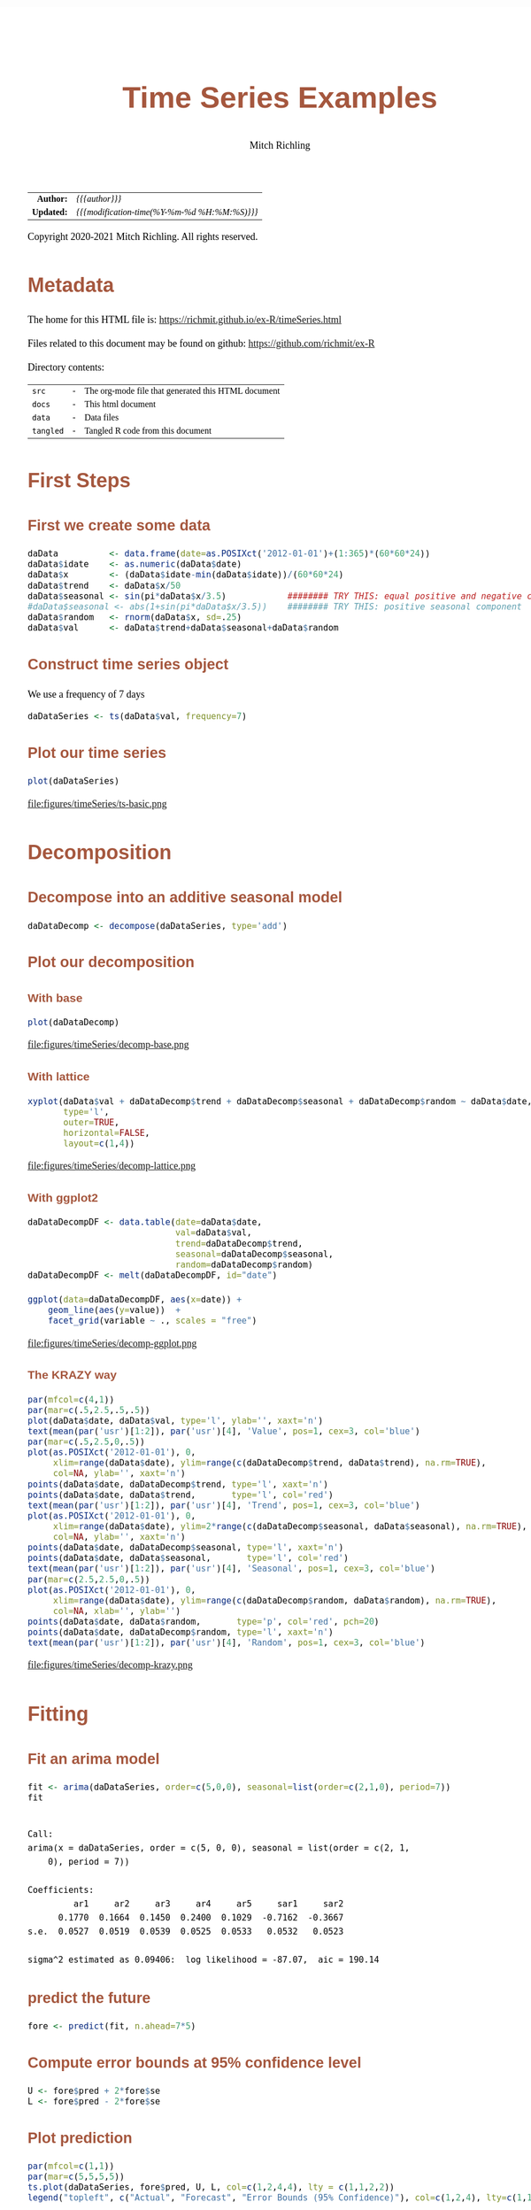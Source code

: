 # -*- Mode:Org; Coding:utf-8; fill-column:158 org-html-link-org-files-as-html:nil -*-
#+TITLE:       Time Series Examples
#+AUTHOR:      Mitch Richling
#+EMAIL:       http://www.mitchr.me/
#+DESCRIPTION: timeseries.@EOL
#+KEYWORDS:    timeseries 
#+LANGUAGE:    en
#+OPTIONS:     num:t toc:nil \n:nil @:t ::t |:t ^:nil -:t f:t *:t <:t skip:nil d:nil todo:t pri:nil H:5 p:t author:t html-scripts:nil 
#+SEQ_TODO:    TODO:NEW(t)                         TODO:WORK(w)    TODO:HOLD(h)    | TODO:FUTURE(f)   TODO:DONE(d)    TODO:CANCELED(c)
#+HTML_HEAD: <style>body { width: 95%; margin: 2% auto; font-size: 18px; line-height: 1.4em; font-family: Georgia, serif; color: black; background-color: white; }</style>
#+HTML_HEAD: <style>body { min-width: 820px; max-width: 1024px; }</style>
#+HTML_HEAD: <style>h1,h2,h3,h4,h5,h6 { color: #A5573E; line-height: 1em; font-family: Helvetica, sans-serif; }</style>
#+HTML_HEAD: <style>h1,h2,h3 { line-height: 1.4em; }</style>
#+HTML_HEAD: <style>h1.title { font-size: 3em; }</style>
#+HTML_HEAD: <style>h4,h5,h6 { font-size: 1em; }</style>
#+HTML_HEAD: <style>.org-src-container { border: 1px solid #ccc; box-shadow: 3px 3px 3px #eee; font-family: Lucida Console, monospace; font-size: 80%; margin: 0px; padding: 0px 0px; position: relative; }</style>
#+HTML_HEAD: <style>.org-src-container>pre { line-height: 1.2em; padding-top: 1.5em; margin: 0.5em; background-color: #404040; color: white; overflow: auto; }</style>
#+HTML_HEAD: <style>.org-src-container>pre:before { display: block; position: absolute; background-color: #b3b3b3; top: 0; right: 0; padding: 0 0.2em 0 0.4em; border-bottom-left-radius: 8px; border: 0; color: white; font-size: 100%; font-family: Helvetica, sans-serif;}</style>
#+HTML_HEAD: <style>pre.example { white-space: pre-wrap; white-space: -moz-pre-wrap; white-space: -o-pre-wrap; font-family: Lucida Console, monospace; font-size: 80%; background: #404040; color: white; display: block; padding: 0em; border: 2px solid black; }</style>
#+HTML_LINK_HOME: https://www.mitchr.me/
#+HTML_LINK_UP: https://richmit.github.io/ex-R/
#+EXPORT_FILE_NAME: ../docs/timeSeries

#+ATTR_HTML: :border 2 solid #ccc :frame hsides :align center
|        <r> | <l>                                          |
|  *Author:* | /{{{author}}}/                               |
| *Updated:* | /{{{modification-time(%Y-%m-%d %H:%M:%S)}}}/ |
#+ATTR_HTML: :align center
Copyright 2020-2021 Mitch Richling. All rights reserved.

#+TOC: headlines 5

#        #         #         #         #         #         #         #         #         #         #         #         #         #         #         #         #         #
#   00   #    10   #    20   #    30   #    40   #    50   #    60   #    70   #    80   #    90   #   100   #   110   #   120   #   130   #   140   #   150   #   160   #
# 234567890123456789012345678901234567890123456789012345678901234567890123456789012345678901234567890123456789012345678901234567890123456789012345678901234567890123456789
#        #         #         #         #         #         #         #         #         #         #         #         #         #         #         #         #         #
#        #         #         #         #         #         #         #         #         #         #         #         #         #         #         #         #         #

* Metadata

The home for this HTML file is: https://richmit.github.io/ex-R/timeSeries.html

Files related to this document may be found on github: https://github.com/richmit/ex-R

Directory contents:
#+ATTR_HTML: :border 0 :frame none :rules none :align center
   | =src=     | - | The org-mode file that generated this HTML document |
   | =docs=    | - | This html document                                  |
   | =data=    | - | Data files                                          |
   | =tangled= | - | Tangled R code from this document                   |

* First Steps

** First we create some data

#+BEGIN_SRC R :session :results silent :exports code :tangle "../tangled/timeSeries.R"
daData          <- data.frame(date=as.POSIXct('2012-01-01')+(1:365)*(60*60*24))
daData$idate    <- as.numeric(daData$date)
daData$x        <- (daData$idate-min(daData$idate))/(60*60*24)
daData$trend    <- daData$x/50
daData$seasonal <- sin(pi*daData$x/3.5)            ######## TRY THIS: equal positive and negative components
#daData$seasonal <- abs(1+sin(pi*daData$x/3.5))    ######## TRY THIS: positive seasonal component
daData$random   <- rnorm(daData$x, sd=.25)
daData$val      <- daData$trend+daData$seasonal+daData$random
#+END_SRC

** Construct time series object

We use a frequency of 7 days

#+BEGIN_SRC R :session :results silent :exports code :tangle "../tangled/timeSeries.R"
daDataSeries <- ts(daData$val, frequency=7)
#+END_SRC

** Plot our time series

#+BEGIN_SRC R :session :file ../docs/figures/timeSeries/ts-basic.png :width 800 :height 600 :results graphics :exports code :tangle "../tangled/timeSeries.R"
plot(daDataSeries)
#+END_SRC

#+RESULTS:

file:figures/timeSeries/ts-basic.png  

* Decomposition

** Decompose into an additive seasonal model

#+BEGIN_SRC R :session :results silent :exports code :tangle "../tangled/timeSeries.R"
daDataDecomp <- decompose(daDataSeries, type='add')
#+END_SRC

** Plot our decomposition

*** With base

#+BEGIN_SRC R :session :file ../docs/figures/timeSeries/decomp-base.png :width 800 :height 600 :results graphics :exports code :tangle "../tangled/timeSeries.R"
plot(daDataDecomp)
#+END_SRC

#+RESULTS:

file:figures/timeSeries/decomp-base.png  

*** With lattice

#+BEGIN_SRC R :session :file ../docs/figures/timeSeries/decomp-lattice.png :width 800 :height 600 :results graphics :exports code :tangle "../tangled/timeSeries.R"
xyplot(daData$val + daDataDecomp$trend + daDataDecomp$seasonal + daDataDecomp$random ~ daData$date, 
       type='l', 
       outer=TRUE, 
       horizontal=FALSE, 
       layout=c(1,4))
#+END_SRC

#+RESULTS:

file:figures/timeSeries/decomp-lattice.png  

*** With ggplot2

#+BEGIN_SRC R :session :file ../docs/figures/timeSeries/decomp-ggplot.png :width 800 :height 600 :results graphics :exports code :tangle "../tangled/timeSeries.R"
daDataDecompDF <- data.table(date=daData$date, 
                             val=daData$val,
                             trend=daDataDecomp$trend, 
                             seasonal=daDataDecomp$seasonal, 
                             random=daDataDecomp$random)
daDataDecompDF <- melt(daDataDecompDF, id="date")

ggplot(data=daDataDecompDF, aes(x=date)) +
    geom_line(aes(y=value))  +
    facet_grid(variable ~ ., scales = "free")
#+END_SRC

#+RESULTS:

file:figures/timeSeries/decomp-ggplot.png

*** The KRAZY way

#+BEGIN_SRC R :session :file ../docs/figures/timeSeries/decomp-krazy.png :width 800 :height 600 :results graphics :exports code :tangle "../tangled/timeSeries.R"
par(mfcol=c(4,1))
par(mar=c(.5,2.5,.5,.5))
plot(daData$date, daData$val, type='l', ylab='', xaxt='n')
text(mean(par('usr')[1:2]), par('usr')[4], 'Value', pos=1, cex=3, col='blue')
par(mar=c(.5,2.5,0,.5))
plot(as.POSIXct('2012-01-01'), 0,
     xlim=range(daData$date), ylim=range(c(daDataDecomp$trend, daData$trend), na.rm=TRUE),
     col=NA, ylab='', xaxt='n')
points(daData$date, daDataDecomp$trend, type='l', xaxt='n')
points(daData$date, daData$trend,       type='l', col='red')
text(mean(par('usr')[1:2]), par('usr')[4], 'Trend', pos=1, cex=3, col='blue')
plot(as.POSIXct('2012-01-01'), 0,
     xlim=range(daData$date), ylim=2*range(c(daDataDecomp$seasonal, daData$seasonal), na.rm=TRUE),
     col=NA, ylab='', xaxt='n')
points(daData$date, daDataDecomp$seasonal, type='l', xaxt='n')
points(daData$date, daData$seasonal,       type='l', col='red')
text(mean(par('usr')[1:2]), par('usr')[4], 'Seasonal', pos=1, cex=3, col='blue')
par(mar=c(2.5,2.5,0,.5))
plot(as.POSIXct('2012-01-01'), 0,
     xlim=range(daData$date), ylim=range(c(daDataDecomp$random, daData$random), na.rm=TRUE),
     col=NA, xlab='', ylab='')
points(daData$date, daData$random,       type='p', col='red', pch=20)
points(daData$date, daDataDecomp$random, type='l', xaxt='n')
text(mean(par('usr')[1:2]), par('usr')[4], 'Random', pos=1, cex=3, col='blue')
#+END_SRC

#+RESULTS:

file:figures/timeSeries/decomp-krazy.png  
    
* Fitting

** Fit an arima model

#+BEGIN_SRC R :session :results output verbatim :exports both :tangle "../tangled/timeSeries.R" :wrap "src text :eval never :tangle no"
fit <- arima(daDataSeries, order=c(5,0,0), seasonal=list(order=c(2,1,0), period=7))
fit
#+END_SRC

#+RESULTS:
#+begin_src text :eval never :tangle no

Call:
arima(x = daDataSeries, order = c(5, 0, 0), seasonal = list(order = c(2, 1, 
    0), period = 7))

Coefficients:
         ar1     ar2     ar3     ar4     ar5     sar1     sar2
      0.1770  0.1664  0.1450  0.2400  0.1029  -0.7162  -0.3667
s.e.  0.0527  0.0519  0.0539  0.0525  0.0533   0.0532   0.0523

sigma^2 estimated as 0.09406:  log likelihood = -87.07,  aic = 190.14
#+end_src

** predict the future

#+BEGIN_SRC R :session :results silent :exports code :tangle "../tangled/timeSeries.R"
fore <- predict(fit, n.ahead=7*5)
#+END_SRC

** Compute error bounds at 95% confidence level

#+BEGIN_SRC R :session :results silent :exports code :tangle "../tangled/timeSeries.R"
U <- fore$pred + 2*fore$se
L <- fore$pred - 2*fore$se
#+END_SRC

** Plot  prediction

#+BEGIN_SRC R :session :file ../docs/figures/timeSeries/fore-ts.png :width 800 :height 600 :results graphics :exports code :tangle "../tangled/timeSeries.R"
par(mfcol=c(1,1))
par(mar=c(5,5,5,5))
ts.plot(daDataSeries, fore$pred, U, L, col=c(1,2,4,4), lty = c(1,1,2,2))
legend("topleft", c("Actual", "Forecast", "Error Bounds (95% Confidence)"), col=c(1,2,4), lty=c(1,1,2))
#+END_SRC

#+RESULTS:

file:figures/timeSeries/fore-ts.png  

* Smoothing

* Use lowess to smooth

#+BEGIN_SRC R :session :results silent :exports code :tangle "../tangled/timeSeries.R"
smoothedData <- lowess(daData$idate, daData$val, f=.3)
#+END_SRC

** Put everything in a data.frame for ggplot

Notice that we convert the integers we got from lowess at the same time.

#+BEGIN_SRC R :session :results silent :exports code :tangle "../tangled/timeSeries.R"
allDat <- bind_rows(mutate(select(daData, date, val), 
                           smoother='actual'), 
                    mutate(data.frame(date=as.POSIXct(smoothedData$x, origin='1970-01-01 00:00:00 UTC'), 
                                      val=smoothedData$y), 
                           smoother='lowess'))
#+END_SRC

#+RESULTS:

** Plot it

#+BEGIN_SRC R :session :file ../docs/figures/timeSeries/smooth.png :width 800 :height 600 :results graphics :exports code :tangle "../tangled/timeSeries.R"
ggplot(allDat, aes(x=date, y=val, col=smoother)) +
  geom_line() +
  labs(title='Smoothing Time Series With A Generic Smoother')
#+END_SRC

#+RESULTS:

file:figures/timeSeries/smooth.png  
